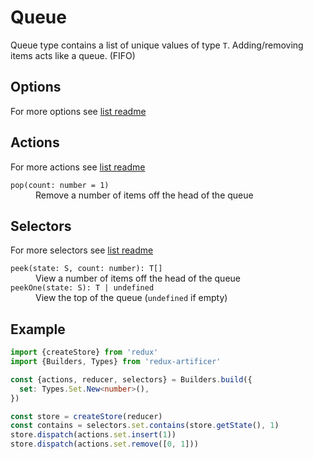 * Queue
Queue type contains a list of unique values of type =T=. Adding/removing items acts like a queue. (FIFO)

** Options
For more options see [[../list/README.org#options][list readme]]

** Actions
For more actions see [[../list/README.org#actions][list readme]]
- =pop(count: number = 1)= :: Remove a number of items off the head of the queue

** Selectors
For more selectors see [[../list/README.org#selectors][list readme]]
- =peek(state: S, count: number): T[]= :: View a number of items off the head of the queue
- =peekOne(state: S): T | undefined= :: View the top of the queue (=undefined= if empty)

** Example
#+BEGIN_SRC typescript
import {createStore} from 'redux'
import {Builders, Types} from 'redux-artificer'

const {actions, reducer, selectors} = Builders.build({
  set: Types.Set.New<number>(),
})

const store = createStore(reducer)
const contains = selectors.set.contains(store.getState(), 1)
store.dispatch(actions.set.insert(1))
store.dispatch(actions.set.remove([0, 1]))
#+END_SRC
